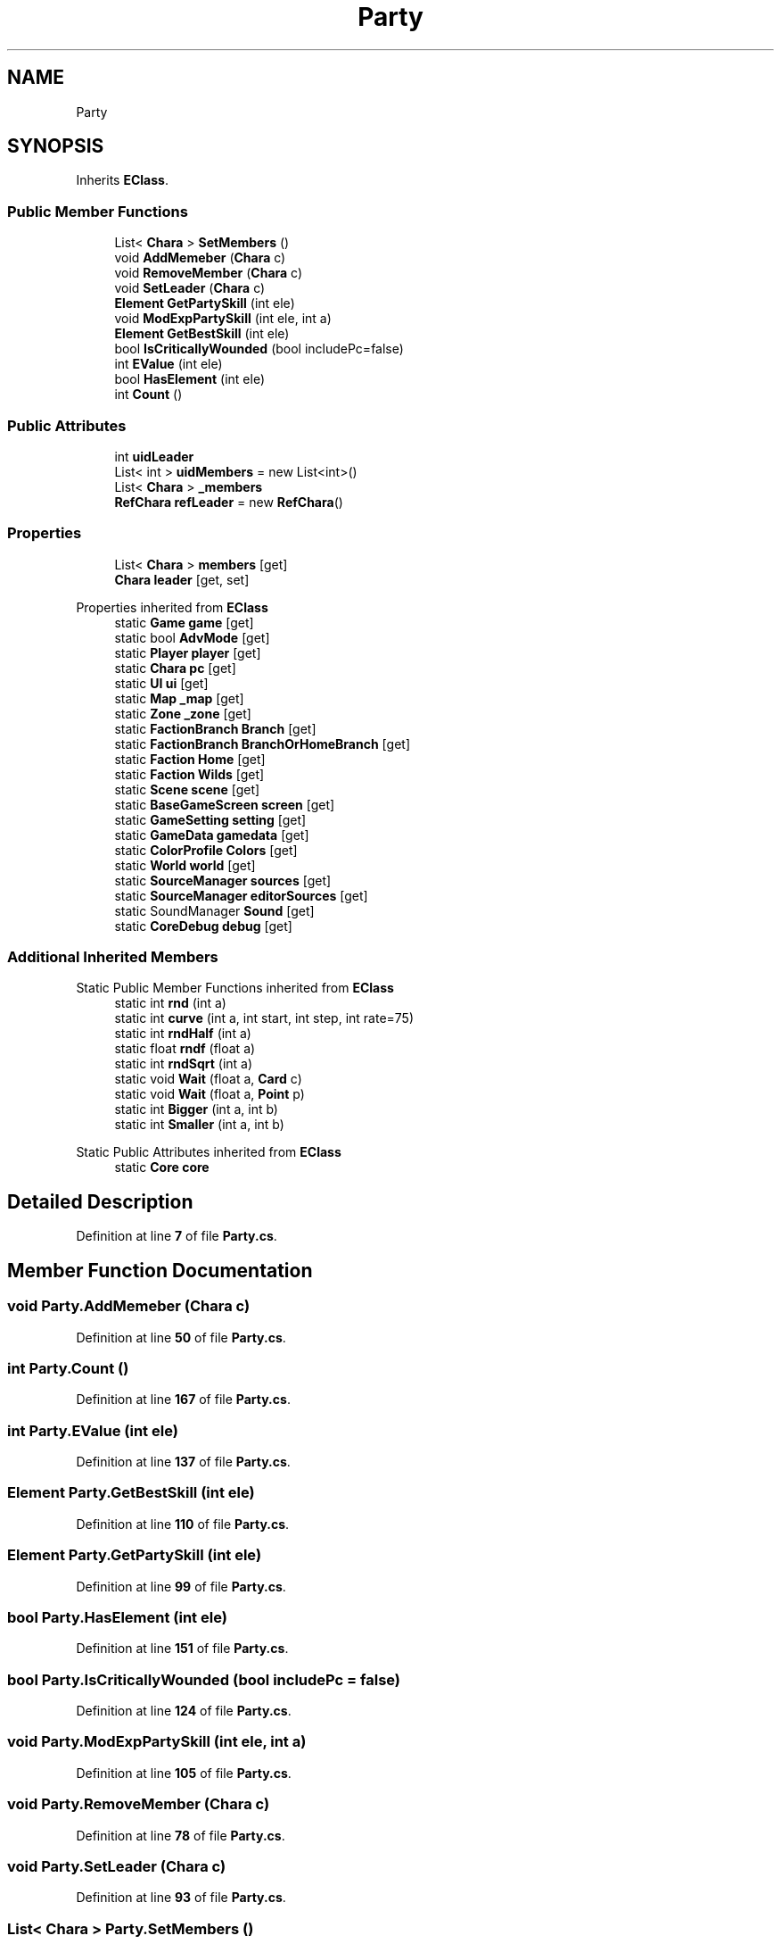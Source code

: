 .TH "Party" 3 "Elin Modding Docs Doc" \" -*- nroff -*-
.ad l
.nh
.SH NAME
Party
.SH SYNOPSIS
.br
.PP
.PP
Inherits \fBEClass\fP\&.
.SS "Public Member Functions"

.in +1c
.ti -1c
.RI "List< \fBChara\fP > \fBSetMembers\fP ()"
.br
.ti -1c
.RI "void \fBAddMemeber\fP (\fBChara\fP c)"
.br
.ti -1c
.RI "void \fBRemoveMember\fP (\fBChara\fP c)"
.br
.ti -1c
.RI "void \fBSetLeader\fP (\fBChara\fP c)"
.br
.ti -1c
.RI "\fBElement\fP \fBGetPartySkill\fP (int ele)"
.br
.ti -1c
.RI "void \fBModExpPartySkill\fP (int ele, int a)"
.br
.ti -1c
.RI "\fBElement\fP \fBGetBestSkill\fP (int ele)"
.br
.ti -1c
.RI "bool \fBIsCriticallyWounded\fP (bool includePc=false)"
.br
.ti -1c
.RI "int \fBEValue\fP (int ele)"
.br
.ti -1c
.RI "bool \fBHasElement\fP (int ele)"
.br
.ti -1c
.RI "int \fBCount\fP ()"
.br
.in -1c
.SS "Public Attributes"

.in +1c
.ti -1c
.RI "int \fBuidLeader\fP"
.br
.ti -1c
.RI "List< int > \fBuidMembers\fP = new List<int>()"
.br
.ti -1c
.RI "List< \fBChara\fP > \fB_members\fP"
.br
.ti -1c
.RI "\fBRefChara\fP \fBrefLeader\fP = new \fBRefChara\fP()"
.br
.in -1c
.SS "Properties"

.in +1c
.ti -1c
.RI "List< \fBChara\fP > \fBmembers\fP\fR [get]\fP"
.br
.ti -1c
.RI "\fBChara\fP \fBleader\fP\fR [get, set]\fP"
.br
.in -1c

Properties inherited from \fBEClass\fP
.in +1c
.ti -1c
.RI "static \fBGame\fP \fBgame\fP\fR [get]\fP"
.br
.ti -1c
.RI "static bool \fBAdvMode\fP\fR [get]\fP"
.br
.ti -1c
.RI "static \fBPlayer\fP \fBplayer\fP\fR [get]\fP"
.br
.ti -1c
.RI "static \fBChara\fP \fBpc\fP\fR [get]\fP"
.br
.ti -1c
.RI "static \fBUI\fP \fBui\fP\fR [get]\fP"
.br
.ti -1c
.RI "static \fBMap\fP \fB_map\fP\fR [get]\fP"
.br
.ti -1c
.RI "static \fBZone\fP \fB_zone\fP\fR [get]\fP"
.br
.ti -1c
.RI "static \fBFactionBranch\fP \fBBranch\fP\fR [get]\fP"
.br
.ti -1c
.RI "static \fBFactionBranch\fP \fBBranchOrHomeBranch\fP\fR [get]\fP"
.br
.ti -1c
.RI "static \fBFaction\fP \fBHome\fP\fR [get]\fP"
.br
.ti -1c
.RI "static \fBFaction\fP \fBWilds\fP\fR [get]\fP"
.br
.ti -1c
.RI "static \fBScene\fP \fBscene\fP\fR [get]\fP"
.br
.ti -1c
.RI "static \fBBaseGameScreen\fP \fBscreen\fP\fR [get]\fP"
.br
.ti -1c
.RI "static \fBGameSetting\fP \fBsetting\fP\fR [get]\fP"
.br
.ti -1c
.RI "static \fBGameData\fP \fBgamedata\fP\fR [get]\fP"
.br
.ti -1c
.RI "static \fBColorProfile\fP \fBColors\fP\fR [get]\fP"
.br
.ti -1c
.RI "static \fBWorld\fP \fBworld\fP\fR [get]\fP"
.br
.ti -1c
.RI "static \fBSourceManager\fP \fBsources\fP\fR [get]\fP"
.br
.ti -1c
.RI "static \fBSourceManager\fP \fBeditorSources\fP\fR [get]\fP"
.br
.ti -1c
.RI "static SoundManager \fBSound\fP\fR [get]\fP"
.br
.ti -1c
.RI "static \fBCoreDebug\fP \fBdebug\fP\fR [get]\fP"
.br
.in -1c
.SS "Additional Inherited Members"


Static Public Member Functions inherited from \fBEClass\fP
.in +1c
.ti -1c
.RI "static int \fBrnd\fP (int a)"
.br
.ti -1c
.RI "static int \fBcurve\fP (int a, int start, int step, int rate=75)"
.br
.ti -1c
.RI "static int \fBrndHalf\fP (int a)"
.br
.ti -1c
.RI "static float \fBrndf\fP (float a)"
.br
.ti -1c
.RI "static int \fBrndSqrt\fP (int a)"
.br
.ti -1c
.RI "static void \fBWait\fP (float a, \fBCard\fP c)"
.br
.ti -1c
.RI "static void \fBWait\fP (float a, \fBPoint\fP p)"
.br
.ti -1c
.RI "static int \fBBigger\fP (int a, int b)"
.br
.ti -1c
.RI "static int \fBSmaller\fP (int a, int b)"
.br
.in -1c

Static Public Attributes inherited from \fBEClass\fP
.in +1c
.ti -1c
.RI "static \fBCore\fP \fBcore\fP"
.br
.in -1c
.SH "Detailed Description"
.PP 
Definition at line \fB7\fP of file \fBParty\&.cs\fP\&.
.SH "Member Function Documentation"
.PP 
.SS "void Party\&.AddMemeber (\fBChara\fP c)"

.PP
Definition at line \fB50\fP of file \fBParty\&.cs\fP\&.
.SS "int Party\&.Count ()"

.PP
Definition at line \fB167\fP of file \fBParty\&.cs\fP\&.
.SS "int Party\&.EValue (int ele)"

.PP
Definition at line \fB137\fP of file \fBParty\&.cs\fP\&.
.SS "\fBElement\fP Party\&.GetBestSkill (int ele)"

.PP
Definition at line \fB110\fP of file \fBParty\&.cs\fP\&.
.SS "\fBElement\fP Party\&.GetPartySkill (int ele)"

.PP
Definition at line \fB99\fP of file \fBParty\&.cs\fP\&.
.SS "bool Party\&.HasElement (int ele)"

.PP
Definition at line \fB151\fP of file \fBParty\&.cs\fP\&.
.SS "bool Party\&.IsCriticallyWounded (bool includePc = \fRfalse\fP)"

.PP
Definition at line \fB124\fP of file \fBParty\&.cs\fP\&.
.SS "void Party\&.ModExpPartySkill (int ele, int a)"

.PP
Definition at line \fB105\fP of file \fBParty\&.cs\fP\&.
.SS "void Party\&.RemoveMember (\fBChara\fP c)"

.PP
Definition at line \fB78\fP of file \fBParty\&.cs\fP\&.
.SS "void Party\&.SetLeader (\fBChara\fP c)"

.PP
Definition at line \fB93\fP of file \fBParty\&.cs\fP\&.
.SS "List< \fBChara\fP > Party\&.SetMembers ()"

.PP
Definition at line \fB39\fP of file \fBParty\&.cs\fP\&.
.SH "Member Data Documentation"
.PP 
.SS "List<\fBChara\fP> Party\&._members"

.PP
Definition at line \fB192\fP of file \fBParty\&.cs\fP\&.
.SS "\fBRefChara\fP Party\&.refLeader = new \fBRefChara\fP()"

.PP
Definition at line \fB195\fP of file \fBParty\&.cs\fP\&.
.SS "int Party\&.uidLeader"

.PP
Definition at line \fB185\fP of file \fBParty\&.cs\fP\&.
.SS "List<int> Party\&.uidMembers = new List<int>()"

.PP
Definition at line \fB189\fP of file \fBParty\&.cs\fP\&.
.SH "Property Documentation"
.PP 
.SS "\fBChara\fP Party\&.leader\fR [get]\fP, \fR [set]\fP"

.PP
Definition at line \fB26\fP of file \fBParty\&.cs\fP\&.
.SS "List<\fBChara\fP> Party\&.members\fR [get]\fP"

.PP
Definition at line \fB11\fP of file \fBParty\&.cs\fP\&.

.SH "Author"
.PP 
Generated automatically by Doxygen for Elin Modding Docs Doc from the source code\&.
